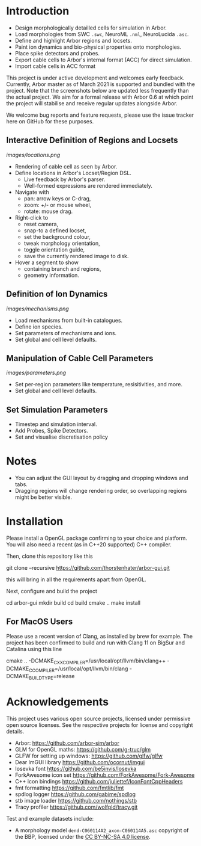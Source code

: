 * Introduction

- Design morphologically detailled cells for simulation in Arbor.
- Load morphologies from SWC ~.swc~, NeuroML ~.nml~, NeuroLucida ~.asc~.
- Define and highlight Arbor regions and locsets.
- Paint ion dynamics and bio-physical properties onto morphologies.
- Place spike detectors and probes.
- Export cable cells to Arbor's internal format (ACC) for direct simulation.
- Import cable cells in ACC format

This project is under active development and welcomes early feedback. Currently,
Arbor master as of March 2021 is supported and bundled with the project. Note that
the screenshots below are updated less frequently than the actual project. We aim for
a formal release with Arbor 0.6 at which point the project will stabilise and receive
regular updates alongside Arbor.

We welcome bug reports and feature requests, please use the issue tracker here on GitHub
for these purposes.

** Interactive Definition of Regions and Locsets
[[images/locations.png]]

- Rendering of cable cell as seen by Arbor.
- Define locations in Arbor's Locset/Region DSL.
  - Live feedback by Arbor's parser.
  - Well-formed expressions are rendered immediately.
- Navigate with 
  - pan: arrow keys or C-drag,
  - zoom: +/- or mouse wheel,
  - rotate: mouse drag.
- Right-click to 
  - reset camera,
  - snap-to a defined locset,
  - set the background colour,
  - tweak morphology orientation,
  - toggle orientation guide,
  - save the currently rendered image to disk.
- Hover a segment to show
  - containing branch and regions,
  - geometry information.

** Definition of Ion Dynamics
[[images/mechanisms.png]]

- Load mechanisms from built-in catalogues.
- Define ion species.
- Set parameters of mechanisms and ions.
- Set global and cell level defaults.

** Manipulation of Cable Cell Parameters
[[images/parameters.png]]

- Set per-region parameters like temperature, resisitivities, and more.
- Set global and cell level defaults.

** Set Simulation Parameters
- Timestep and simulation interval.
- Add Probes, Spike Detectors.
- Set and visualise discretisation policy

* Notes
- You can adjust the GUI layout by dragging and dropping windows and tabs.
- Dragging regions will change rendering order, so overlapping regions might be better visible.

* Installation

Please install a OpenGL package confirming to your choice and platform.
You will also need a recent (as in C++20 supported) C++ compiler.

Then, clone this repository like this
#+begin_example bash
git clone --recursive https://github.com/thorstenhater/arbor-gui.git
#+end_example
this will bring in all the requirements apart from OpenGL.

Next, configure and build the project
#+begin_example bash
cd arbor-gui
mkdir build
cd build
cmake ..
make install
#+end_example

** For MacOS Users
Please use a recent version of Clang, as installed by brew for example.
The project has been confirmed to build and run with Clang 11 on BigSur
and Catalina using this line
#+begin_example bash
cmake .. -DCMAKE_CXX_COMPILER=/usr/local/opt/llvm/bin/clang++ -DCMAKE_C_COMPILER=/usr/local/opt/llvm/bin/clang -DCMAKE_BUILD_TYPE=release
#+end_example

* Acknowledgements

This project uses various open source projects, licensed under permissive open
source licenses. See the respective projects for license and copyright details.
  - Arbor: https://github.com/arbor-sim/arbor
  - GLM for OpenGL maths: https://github.com/g-truc/glm
  - GLFW for setting up windows: https://github.com/glfw/glfw
  - Dear ImGUI library https://github.com/ocornut/imgui
  - Iosevka font https://github.com/be5invis/Iosevka
  - ForkAwesome icon set https://github.com/ForkAwesome/Fork-Awesome
  - C++ icon bindings https://github.com/juliettef/IconFontCppHeaders
  - fmt formatting https://github.com/fmtlib/fmt
  - spdlog logger https://github.com/gabime/spdlog
  - stb image loader https://github.com/nothings/stb
  - Tracy profiler https://github.com/wolfpld/tracy.git

Test and example datasets include:
  - A morphology model ~dend-C060114A2_axon-C060114A5.asc~ copyright of the BBP, licensed under
    the [[https://creativecommons.org/licenses/by-nc-sa/4.0/][CC BY-NC-SA 4.0 license]].
